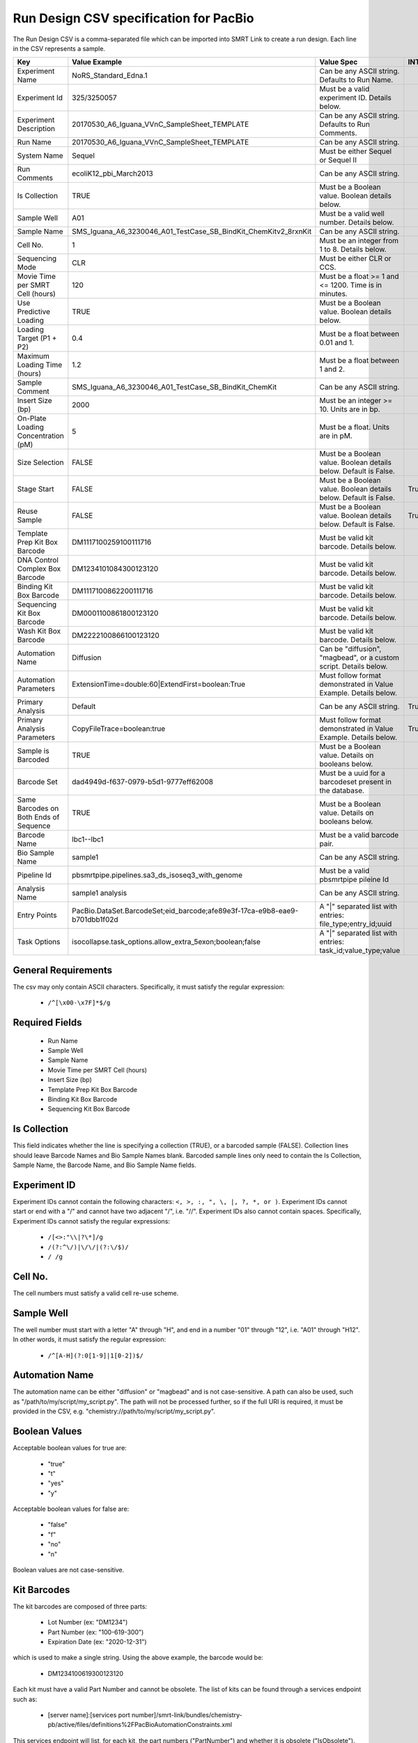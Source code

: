 =======================================
Run Design CSV specification for PacBio
=======================================

The Run Design CSV is a comma-separated file which can be imported into SMRT Link to create a run design. Each line in the CSV represents a sample.

+----------------------------------------+----------------------------------------------------------------------------+-------------------------------------------------------------------+----------+
| Key                                    | Value Example                                                              | Value Spec                                                        | INTERNAL |
+========================================+============================================================================+===================================================================+==========+
| Experiment Name                        | NoRS_Standard_Edna.1                                                       | Can be any ASCII string. Defaults to Run Name.                    |          |
+----------------------------------------+----------------------------------------------------------------------------+-------------------------------------------------------------------+----------+
| Experiment Id                          | 325/3250057                                                                | Must be a valid experiment ID. Details below.                     |          |
+----------------------------------------+----------------------------------------------------------------------------+-------------------------------------------------------------------+----------+
| Experiment Description                 | 20170530_A6_Iguana_VVnC_SampleSheet_TEMPLATE                               | Can be any ASCII string. Defaults to Run Comments.                |          |
+----------------------------------------+----------------------------------------------------------------------------+-------------------------------------------------------------------+----------+
| Run Name                               | 20170530_A6_Iguana_VVnC_SampleSheet_TEMPLATE                               | Can be any ASCII string.                                          |          |
+----------------------------------------+----------------------------------------------------------------------------+-------------------------------------------------------------------+----------+
| System Name                            | Sequel                                                                     | Must be either Sequel or Sequel II                                |          |
+----------------------------------------+----------------------------------------------------------------------------+-------------------------------------------------------------------+----------+
| Run Comments                           | ecoliK12_pbi_March2013                                                     | Can be any ASCII string.                                          |          |
+----------------------------------------+----------------------------------------------------------------------------+-------------------------------------------------------------------+----------+
| Is Collection                          | TRUE                                                                       | Must be a Boolean value. Boolean details below.                   |          |
+----------------------------------------+----------------------------------------------------------------------------+-------------------------------------------------------------------+----------+
| Sample Well                            | A01                                                                        | Must be a valid well number. Details below.                       |          |
+----------------------------------------+----------------------------------------------------------------------------+-------------------------------------------------------------------+----------+
| Sample Name                            | SMS_Iguana_A6_3230046_A01_TestCase_SB_BindKit_ChemKitv2_8rxnKit            | Can be any ASCII string.                                          |          |
+----------------------------------------+----------------------------------------------------------------------------+-------------------------------------------------------------------+----------+
| Cell No.                               | 1                                                                          | Must be an integer from 1 to 8. Details below.                    |          |
+----------------------------------------+----------------------------------------------------------------------------+-------------------------------------------------------------------+----------+
| Sequencing Mode                        | CLR                                                                        | Must be either CLR or CCS.                                        |          |
+----------------------------------------+----------------------------------------------------------------------------+-------------------------------------------------------------------+----------+
| Movie Time per SMRT Cell (hours)       | 120                                                                        | Must be a float >= 1 and <= 1200. Time is in minutes.             |          |
+----------------------------------------+----------------------------------------------------------------------------+-------------------------------------------------------------------+----------+
| Use Predictive Loading                 | TRUE                                                                       | Must be a Boolean value. Boolean details below.                   |          |
+----------------------------------------+----------------------------------------------------------------------------+-------------------------------------------------------------------+----------+
| Loading Target (P1 + P2)               | 0.4                                                                        | Must be a float between 0.01 and 1.                               |          |
+----------------------------------------+----------------------------------------------------------------------------+-------------------------------------------------------------------+----------+
| Maximum Loading Time (hours)           | 1.2                                                                        | Must be a float between 1 and 2.                                  |          |
+----------------------------------------+----------------------------------------------------------------------------+-------------------------------------------------------------------+----------+
| Sample Comment                         | SMS_Iguana_A6_3230046_A01_TestCase_SB_BindKit_ChemKit                      | Can be any ASCII string.                                          |          |
+----------------------------------------+----------------------------------------------------------------------------+-------------------------------------------------------------------+----------+
| Insert Size (bp)                       | 2000                                                                       | Must be an integer >= 10. Units are in bp.                        |          |
+----------------------------------------+----------------------------------------------------------------------------+-------------------------------------------------------------------+----------+
| On-Plate Loading Concentration (pM)    | 5                                                                          | Must be a float. Units are in pM.                                 |          |
+----------------------------------------+----------------------------------------------------------------------------+-------------------------------------------------------------------+----------+
| Size Selection                         | FALSE                                                                      | Must be a Boolean value. Boolean details below. Default is False. |          |
+----------------------------------------+----------------------------------------------------------------------------+-------------------------------------------------------------------+----------+
| Stage Start                            | FALSE                                                                      | Must be a Boolean value. Boolean details below. Default is False. |   True   |
+----------------------------------------+----------------------------------------------------------------------------+-------------------------------------------------------------------+----------+
| Reuse Sample                           | FALSE                                                                      | Must be a Boolean value. Boolean details below. Default is False. |   True   |
+----------------------------------------+----------------------------------------------------------------------------+-------------------------------------------------------------------+----------+
| Template Prep Kit Box Barcode          | DM1117100259100111716                                                      | Must be valid kit barcode. Details below.                         |          |
+----------------------------------------+----------------------------------------------------------------------------+-------------------------------------------------------------------+----------+
| DNA Control Complex Box Barcode        | DM1234101084300123120                                                      | Must be valid kit barcode. Details below.                         |          |
+----------------------------------------+----------------------------------------------------------------------------+-------------------------------------------------------------------+----------+
| Binding Kit Box Barcode                | DM1117100862200111716                                                      | Must be valid kit barcode. Details below.                         |          |
+----------------------------------------+----------------------------------------------------------------------------+-------------------------------------------------------------------+----------+
| Sequencing Kit Box Barcode             | DM0001100861800123120                                                      | Must be valid kit barcode. Details below.                         |          |
+----------------------------------------+----------------------------------------------------------------------------+-------------------------------------------------------------------+----------+
| Wash Kit Box Barcode                   | DM2222100866100123120                                                      | Must be valid kit barcode. Details below.                         |          |
+----------------------------------------+----------------------------------------------------------------------------+-------------------------------------------------------------------+----------+
| Automation Name                        | Diffusion                                                                  | Can be "diffusion", "magbead", or a custom script. Details below. |          |
+----------------------------------------+----------------------------------------------------------------------------+-------------------------------------------------------------------+----------+
| Automation Parameters                  | ExtensionTime=double:60|ExtendFirst=boolean:True                           | Must follow format demonstrated in Value Example. Details below.  |          |
+----------------------------------------+----------------------------------------------------------------------------+-------------------------------------------------------------------+----------+
| Primary Analysis                       | Default                                                                    | Can be any ASCII string.                                          |   True   |
+----------------------------------------+----------------------------------------------------------------------------+-------------------------------------------------------------------+----------+
| Primary Analysis Parameters            | CopyFileTrace=boolean:true                                                 | Must follow format demonstrated in Value Example. Details below.  |   True   |
+----------------------------------------+----------------------------------------------------------------------------+-------------------------------------------------------------------+----------+
| Sample is Barcoded                     | TRUE                                                                       | Must be a Boolean value. Details on booleans below.               |          |
+----------------------------------------+----------------------------------------------------------------------------+-------------------------------------------------------------------+----------+
| Barcode Set                            | dad4949d-f637-0979-b5d1-9777eff62008                                       | Must be a uuid for a barcodeset present in the database.          |          |
+----------------------------------------+----------------------------------------------------------------------------+-------------------------------------------------------------------+----------+
| Same Barcodes on Both Ends of Sequence | TRUE                                                                       | Must be a Boolean value. Details on booleans below.               |          |
+----------------------------------------+----------------------------------------------------------------------------+-------------------------------------------------------------------+----------+
| Barcode Name                           | lbc1--lbc1                                                                 | Must be a valid barcode pair.                                     |          |
+----------------------------------------+----------------------------------------------------------------------------+-------------------------------------------------------------------+----------+
| Bio Sample Name                        | sample1                                                                    | Can be any ASCII string.                                          |          |
+----------------------------------------+----------------------------------------------------------------------------+-------------------------------------------------------------------+----------+
| Pipeline Id                            | pbsmrtpipe.pipelines.sa3_ds_isoseq3_with_genome                            | Must be a valid pbsmrtpipe pileine Id                             |          |
+----------------------------------------+----------------------------------------------------------------------------+-------------------------------------------------------------------+----------+
| Analysis Name                          | sample1 analysis                                                           | Can be any ASCII string.                                          |          |
+----------------------------------------+----------------------------------------------------------------------------+-------------------------------------------------------------------+----------+
| Entry Points                           | PacBio.DataSet.BarcodeSet;eid_barcode;afe89e3f-17ca-e9b8-eae9-b701dbb1f02d | A "|" separated list with entries: file_type;entry_id;uuid        |          |
+----------------------------------------+----------------------------------------------------------------------------+-------------------------------------------------------------------+----------+
| Task Options                           | isocollapse.task_options.allow_extra_5exon;boolean;false                   | A "|" separated list with entries: task_id;value_type;value       |          |
+----------------------------------------+----------------------------------------------------------------------------+-------------------------------------------------------------------+----------+


General Requirements
--------------------
The csv may only contain ASCII characters.
Specifically, it must satisfy the regular expression:

  - ``/^[\x00-\x7F]*$/g``

Required Fields
---------------
  - Run Name
  - Sample Well
  - Sample Name
  - Movie Time per SMRT Cell (hours)
  - Insert Size (bp)
  - Template Prep Kit Box Barcode
  - Binding Kit Box Barcode
  - Sequencing Kit Box Barcode

Is Collection
-------------
This field indicates whether the line is specifying a collection (TRUE), or a barcoded sample (FALSE).
Collection lines should leave Barcode Names and Bio Sample Names blank.
Barcoded sample lines only need to contain the Is Collection, Sample Name, the Barcode Name, and Bio Sample Name fields.

Experiment ID
-------------
Experiment IDs cannot contain the following characters: ``<, >, :, ", \, |, ?, *, or )``.
Experiment IDs cannot start or end with a "/" and cannot have two adjacent "/", i.e. "//".
Experiment IDs also cannot contain spaces.
Specifically, Experiment IDs cannot satisfy the regular expressions:

  - ``/[<>:"\\|?\*]/g``
  - ``/(?:^\/)|\/\/|(?:\/$)/``
  - ``/ /g``

Cell No.
--------
The cell numbers must satisfy a valid cell re-use scheme.

Sample Well
--------
The well number must start with a letter "A" through "H", and end in a number "01" through "12",
i.e. "A01" through "H12". In other words, it must satisfy the regular expression:

  - ``/^[A-H](?:0[1-9]|1[0-2])$/``

Automation Name
---------------
The automation name can be either "diffusion" or "magbead" and is not case-sensitive.
A path can also be used, such as "/path/to/my/script/my_script.py".
The path will not be processed further, so if the full URI is required,
it must be provided in the CSV, e.g. "chemistry://path/to/my/script/my_script.py".

Boolean Values
--------------
Acceptable boolean values for true are:

  - "true"
  - "t"
  - "yes"
  - "y"
Acceptable boolean values for false are:

  - "false"
  - "f"
  - "no"
  - "n"

Boolean values are not case-sensitive.

Kit Barcodes
------------
The kit barcodes are composed of three parts:

  - Lot Number (ex: "DM1234")
  - Part Number (ex: "100-619-300")
  - Expiration Date (ex: "2020-12-31")

which is used to make a single string. Using the above example, the barcode would be:

  - DM1234100619300123120

Each kit must have a valid Part Number and cannot be obsolete. The list of kits can be
found through a services endpoint such as:

  - [server name]:[services port number]/smrt-link/bundles/chemistry-pb/active/files/definitions%2FPacBioAutomationConstraints.xml

This services endpoint will list, for each kit, the part numbers ("PartNumber")
and whether it is obsolete ("IsObsolete").
Dates must also be valid, meaning they must exist on the Gregorian calendar.

Parameters
----------
The parameters are a "|" separated list.
Each item follows the format: [parameter name]=[parameter type]:[parameter value].
Primary analysis parameters are:

  - Readout
  - MetricsVerbosity
  - CopyFileTrace
  - CopyFileBaz
  - CopyFileDarkFrame
  - CopyStatsH5

Acceptable parameter types are:

  - String
  - Int32
  - UInt32
  - Double
  - Single
  - Boolean
  - DateTime

The parameter names and types are not case-sensitive.

Barcoded Sample Names
---------------------
The barcoded sample names are a "|" separated list.
Each item in the list follows the format: [barcode name];[biosample name]
The barcode names must be contained within the specified barcodeset.
A given barcode name cannont appear more than once in the list.
The biosample names can be any ASCII string but cannot contain the field separators "|" and ";".
The biosample names cannot be longer than 40 characters.
A maximum of 384 barcodes is permitted per sample.

Auto Analysis fields
--------------------
Auto Analysis is only supported on Sequel II.
These fields include: Pipeline Id, Analysis Name, Entry Points, Task Options.
You may define one analysis for each collection and bio sample.
Pipeline Id, Analysis Name and Entry Points fields are required.
The Task Options fields may be left empty, any task options not specified will use pipeline defaults.
